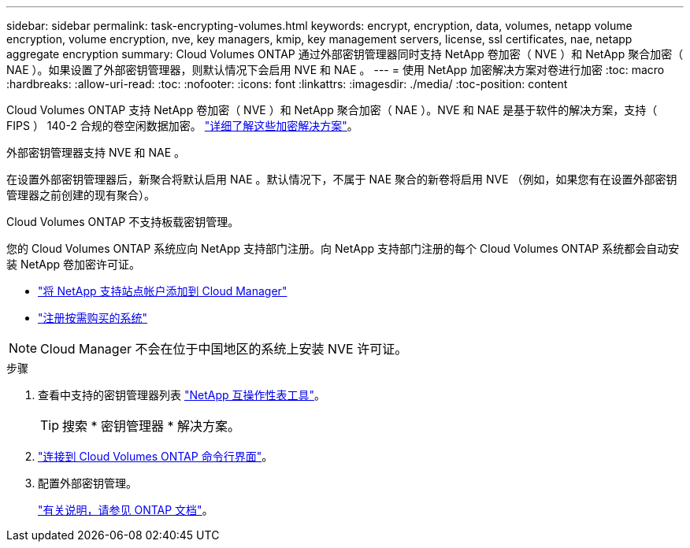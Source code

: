 ---
sidebar: sidebar 
permalink: task-encrypting-volumes.html 
keywords: encrypt, encryption, data, volumes, netapp volume encryption, volume encryption, nve, key managers, kmip, key management servers, license, ssl certificates, nae, netapp aggregate encryption 
summary: Cloud Volumes ONTAP 通过外部密钥管理器同时支持 NetApp 卷加密（ NVE ）和 NetApp 聚合加密（ NAE ）。如果设置了外部密钥管理器，则默认情况下会启用 NVE 和 NAE 。 
---
= 使用 NetApp 加密解决方案对卷进行加密
:toc: macro
:hardbreaks:
:allow-uri-read: 
:toc: 
:nofooter: 
:icons: font
:linkattrs: 
:imagesdir: ./media/
:toc-position: content


[role="lead"]
Cloud Volumes ONTAP 支持 NetApp 卷加密（ NVE ）和 NetApp 聚合加密（ NAE ）。NVE 和 NAE 是基于软件的解决方案，支持（ FIPS ） 140-2 合规的卷空闲数据加密。 link:concept-security.html["详细了解这些加密解决方案"]。

外部密钥管理器支持 NVE 和 NAE 。

ifdef::azure[]

endif::azure[]

ifdef::gcp[]

endif::gcp[]

在设置外部密钥管理器后，新聚合将默认启用 NAE 。默认情况下，不属于 NAE 聚合的新卷将启用 NVE （例如，如果您有在设置外部密钥管理器之前创建的现有聚合）。

Cloud Volumes ONTAP 不支持板载密钥管理。

您的 Cloud Volumes ONTAP 系统应向 NetApp 支持部门注册。向 NetApp 支持部门注册的每个 Cloud Volumes ONTAP 系统都会自动安装 NetApp 卷加密许可证。

* https://docs.netapp.com/us-en/cloud-manager-setup-admin/task-adding-nss-accounts.html["将 NetApp 支持站点帐户添加到 Cloud Manager"^]
* link:task-registering.html["注册按需购买的系统"]



NOTE: Cloud Manager 不会在位于中国地区的系统上安装 NVE 许可证。

.步骤
. 查看中支持的密钥管理器列表 http://mysupport.netapp.com/matrix["NetApp 互操作性表工具"^]。
+

TIP: 搜索 * 密钥管理器 * 解决方案。

. link:task-connecting-to-otc.html["连接到 Cloud Volumes ONTAP 命令行界面"^]。
. 配置外部密钥管理。
+
https://docs.netapp.com/us-en/ontap/encryption-at-rest/configure-external-key-management-overview-concept.html["有关说明，请参见 ONTAP 文档"^]。


